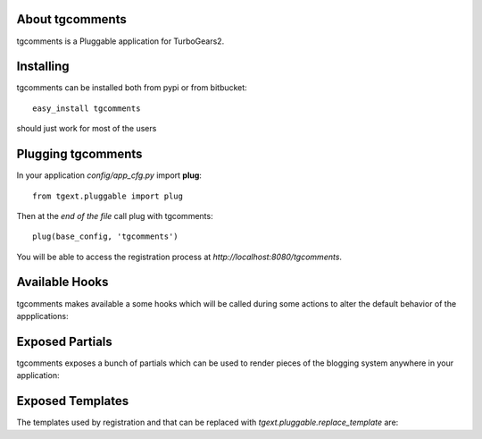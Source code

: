 About tgcomments
-------------------------

tgcomments is a Pluggable application for TurboGears2.

Installing
-------------------------------

tgcomments can be installed both from pypi or from bitbucket::

    easy_install tgcomments

should just work for most of the users

Plugging tgcomments
----------------------------

In your application *config/app_cfg.py* import **plug**::

    from tgext.pluggable import plug

Then at the *end of the file* call plug with tgcomments::

    plug(base_config, 'tgcomments')

You will be able to access the registration process at
*http://localhost:8080/tgcomments*.

Available Hooks
----------------------

tgcomments makes available a some hooks which will be
called during some actions to alter the default
behavior of the appplications:

Exposed Partials
----------------------

tgcomments exposes a bunch of partials which can be used
to render pieces of the blogging system anywhere in your
application:

Exposed Templates
--------------------

The templates used by registration and that can be replaced with
*tgext.pluggable.replace_template* are:


